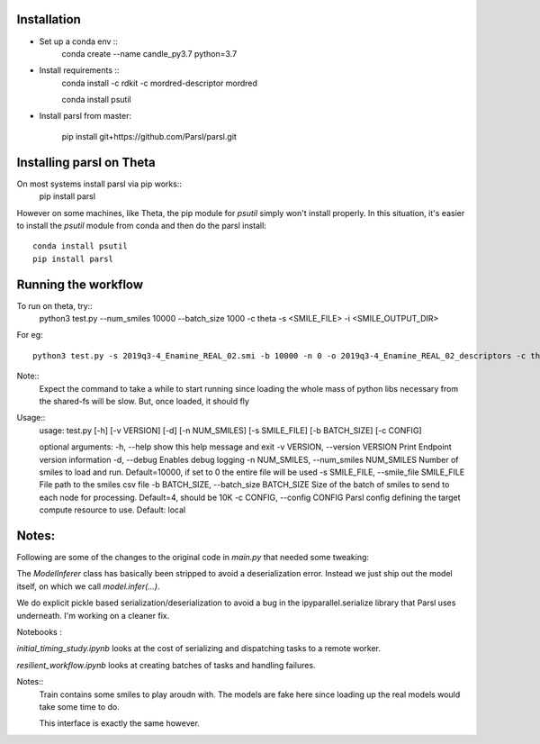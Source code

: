 Installation
------------


* Set up a conda env ::
    conda create --name candle_py3.7 python=3.7

* Install requirements ::
    conda install -c rdkit -c mordred-descriptor mordred

    conda install psutil
* Install parsl from master:
   
    pip install git+https://github.com/Parsl/parsl.git
    

Installing parsl on Theta
-------------------------

On most systems install parsl via pip works::
    pip install parsl

However on some machines, like Theta, the pip module for `psutil` simply won't install properly.
In this situation, it's easier to install the `psutil` module from conda and then do the parsl install::
    conda install psutil
    pip install parsl


Running the workflow
--------------------

To run on theta, try::
     python3 test.py --num_smiles 10000 --batch_size 1000 -c theta -s <SMILE_FILE> -i <SMILE_OUTPUT_DIR>

For eg::

     python3 test.py -s 2019q3-4_Enamine_REAL_02.smi -b 10000 -n 0 -o 2019q3-4_Enamine_REAL_02_descriptors -c theta

Note::
  Expect the command to take a while to start running since loading the whole mass of python libs necessary from
  the shared-fs will be slow. But, once loaded, it should fly


Usage::
    usage: test.py [-h] [-v VERSION] [-d] [-n NUM_SMILES] [-s SMILE_FILE]
    [-b BATCH_SIZE] [-c CONFIG]

    optional arguments:
    -h, --help            show this help message and exit
    -v VERSION, --version VERSION
    Print Endpoint version information
    -d, --debug           Enables debug logging
    -n NUM_SMILES, --num_smiles NUM_SMILES
    Number of smiles to load and run. Default=10000, if
    set to 0 the entire file will be used
    -s SMILE_FILE, --smile_file SMILE_FILE
    File path to the smiles csv file
    -b BATCH_SIZE, --batch_size BATCH_SIZE
    Size of the batch of smiles to send to each node for
    processing. Default=4, should be 10K
    -c CONFIG, --config CONFIG
    Parsl config defining the target compute resource to
    use. Default: local


Notes:
------

Following are some of the changes to the original code in `main.py` that needed some tweaking:

The `ModelInferer` class has basically been stripped to avoid a deserialization error. Instead we just ship out the
model itself, on which we call `model.infer(...)`.

We do explicit pickle based serialization/deserialization to avoid a bug in the ipyparallel.serialize library that
Parsl uses underneath. I'm working on a cleaner fix.



Notebooks :

`initial_timing_study.ipynb` looks at the cost of serializing and dispatching tasks to a remote worker.

`resilient_workflow.ipynb` looks at creating batches of tasks and handling failures.

Notes::
  Train contains some smiles to play aroudn with. The models are fake here
  since loading up the real models would take some time to do.

  This interface is exactly the same however.

